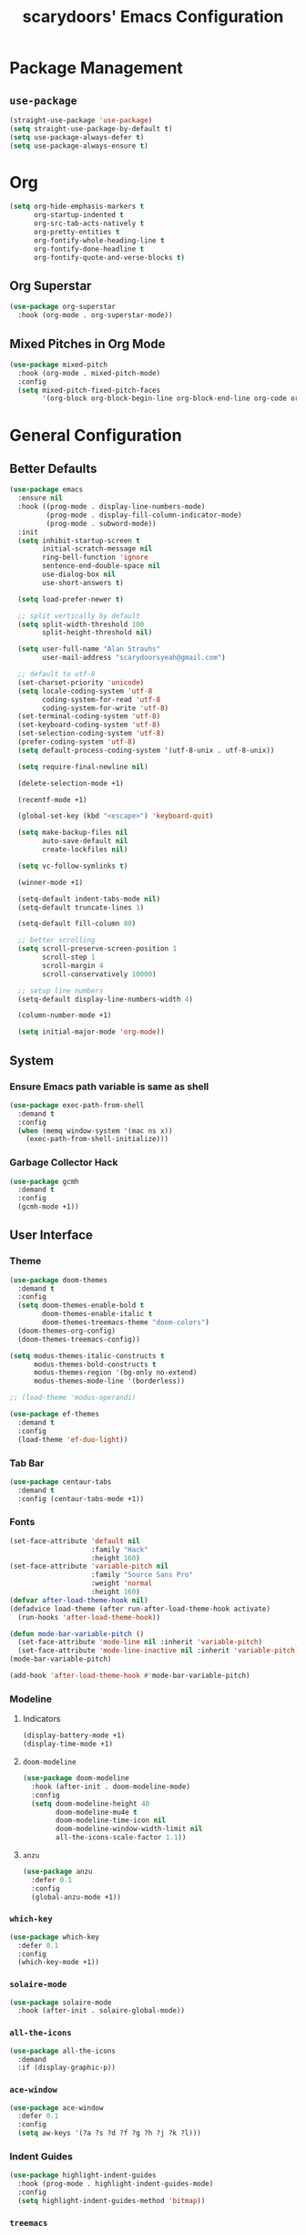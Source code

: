 #+TITLE: scarydoors' Emacs Configuration
#+PROPERTY: header-args :tangle yes
* Package Management
** =use-package=
#+begin_src emacs-lisp
  (straight-use-package 'use-package)
  (setq straight-use-package-by-default t)
  (setq use-package-always-defer t)
  (setq use-package-always-ensure t)
#+end_src
* Org
#+begin_src emacs-lisp
  (setq org-hide-emphasis-markers t
        org-startup-indented t
        org-src-tab-acts-natively t
        org-pretty-entities t
        org-fontify-whole-heading-line t
        org-fontify-done-headline t
        org-fontify-quote-and-verse-blocks t)
#+end_src
** Org Superstar
#+begin_src emacs-lisp
  (use-package org-superstar
    :hook (org-mode . org-superstar-mode))
#+end_src
** Mixed Pitches in Org Mode
#+begin_src emacs-lisp
  (use-package mixed-pitch
    :hook (org-mode . mixed-pitch-mode)
    :config
    (setq mixed-pitch-fixed-pitch-faces
          '(org-block org-block-begin-line org-block-end-line org-code org-document-info-keyword org-meta-line org-table org-verbatim)))

#+end_src
* General Configuration
** Better Defaults
#+begin_src emacs-lisp
  (use-package emacs
    :ensure nil
    :hook ((prog-mode . display-line-numbers-mode)
           (prog-mode . display-fill-column-indicator-mode)
           (prog-mode . subword-mode))
    :init
    (setq inhibit-startup-screen t
          initial-scratch-message nil
          ring-bell-function 'ignore
          sentence-end-double-space nil
          use-dialog-box nil
          use-short-answers t)

    (setq load-prefer-newer t)

    ;; split vertically by default 
    (setq split-width-threshold 100
          split-height-threshold nil)

    (setq user-full-name "Alan Strauhs"
          user-mail-address "scarydoorsyeah@gmail.com")

    ;; default to utf-8
    (set-charset-priority 'unicode)
    (setq locale-coding-system 'utf-8
          coding-system-for-read 'utf-8
          coding-system-for-write 'utf-8)
    (set-terminal-coding-system 'utf-8)
    (set-keyboard-coding-system 'utf-8)
    (set-selection-coding-system 'utf-8)
    (prefer-coding-system 'utf-8)
    (setq default-process-coding-system '(utf-8-unix . utf-8-unix))

    (setq require-final-newline nil)

    (delete-selection-mode +1)

    (recentf-mode +1)

    (global-set-key (kbd "<escape>") 'keyboard-quit)

    (setq make-backup-files nil
          auto-save-default nil
          create-lockfiles nil)

    (setq vc-follow-symlinks t)

    (winner-mode +1)

    (setq-default indent-tabs-mode nil)
    (setq-default truncate-lines 1)

    (setq-default fill-column 80)

    ;; better scrolling
    (setq scroll-preserve-screen-position 1
          scroll-step 1
          scroll-margin 4
          scroll-conservatively 10000)

    ;; setup line numbers
    (setq-default display-line-numbers-width 4)

    (column-number-mode +1)

    (setq initial-major-mode 'org-mode))

#+end_src
** System
*** Ensure Emacs path variable is same as shell
#+begin_src emacs-lisp
  (use-package exec-path-from-shell
    :demand t
    :config
    (when (memq window-system '(mac ns x))
      (exec-path-from-shell-initialize)))
#+end_src
*** Garbage Collector Hack
#+begin_src emacs-lisp
  (use-package gcmh
    :demand t
    :config
    (gcmh-mode +1))
#+end_src
** User Interface
*** Theme
#+begin_src emacs-lisp
  (use-package doom-themes
    :demand t
    :config
    (setq doom-themes-enable-bold t
          doom-themes-enable-italic t
          doom-themes-treemacs-theme "doom-colors")
    (doom-themes-org-config)
    (doom-themes-treemacs-config))
#+end_src

#+begin_src emacs-lisp
  (setq modus-themes-italic-constructs t
        modus-themes-bold-constructs t
        modus-themes-region '(bg-only no-extend)
        modus-themes-mode-line '(borderless))

  ;; (load-theme 'modus-operandi)

#+end_src

#+begin_src emacs-lisp
  (use-package ef-themes
    :demand t
    :config
    (load-theme 'ef-duo-light))
#+end_src
*** Tab Bar
#+begin_src emacs-lisp :tangle no
  (use-package centaur-tabs
    :demand t
    :config (centaur-tabs-mode +1))
#+end_src
*** Fonts
#+begin_src emacs-lisp
  (set-face-attribute 'default nil
                      :family "Hack"
                      :height 160)
  (set-face-attribute 'variable-pitch nil
                      :family "Source Sans Pro"
                      :weight 'normal
                      :height 160)
  (defvar after-load-theme-hook nil)
  (defadvice load-theme (after run-after-load-theme-hook activate)
    (run-hooks 'after-load-theme-hook))

  (defun mode-bar-variable-pitch ()
    (set-face-attribute 'mode-line nil :inherit 'variable-pitch)
    (set-face-attribute 'mode-line-inactive nil :inherit 'variable-pitch))
  (mode-bar-variable-pitch)

  (add-hook 'after-load-theme-hook #'mode-bar-variable-pitch)
#+end_src
*** Modeline
**** Indicators
#+begin_src emacs-lisp
  (display-battery-mode +1)
  (display-time-mode +1)
#+end_src
**** =doom-modeline=
#+begin_src emacs-lisp
  (use-package doom-modeline
    :hook (after-init . doom-modeline-mode)
    :config
    (setq doom-modeline-height 40
          doom-modeline-mu4e t
          doom-modeline-time-icon nil
          doom-modeline-window-width-limit nil
          all-the-icons-scale-factor 1.1))
#+end_src
**** =anzu=
#+begin_src emacs-lisp
  (use-package anzu
    :defer 0.1
    :config
    (global-anzu-mode +1))
#+end_src
*** =which-key=
#+begin_src emacs-lisp
  (use-package which-key
    :defer 0.1
    :config
    (which-key-mode +1))
#+end_src
*** =solaire-mode=
#+begin_src emacs-lisp
  (use-package solaire-mode
    :hook (after-init . solaire-global-mode))
#+end_src
*** =all-the-icons=
#+begin_src emacs-lisp
  (use-package all-the-icons
    :demand
    :if (display-graphic-p))
#+end_src
*** =ace-window=
#+begin_src emacs-lisp
  (use-package ace-window
    :defer 0.1
    :config
    (setq aw-keys '(?a ?s ?d ?f ?g ?h ?j ?k ?l)))
#+end_src
*** Indent Guides
#+begin_src emacs-lisp
  (use-package highlight-indent-guides
    :hook (prog-mode . highlight-indent-guides-mode)
    :config
    (setq highlight-indent-guides-method 'bitmap))
#+end_src
*** =treemacs=
#+begin_src emacs-lisp
  (use-package treemacs
    :bind (:map global-map
                ("M-0" . treemacs-select-window)
                ("C-x t 1" . treemacs-delete-other-windows)
                ("C-x t t" . treemacs)
                ("C-x t d" . treemacs-select-directory)
                ("C-x t B" . treemacs-bookmark)
                ("C-x t C-t" . treemacs-find-file)
                ("C-x t M-t" . treemacs-find-tag))
    :config
    (treemacs-follow-mode +1)
    (treemacs-filewatch-mode +1)
    (treemacs-fringe-indicator-mode 'always))

  (use-package treemacs-all-the-icons
    :after treemacs
    :demand t
    :config
    (treemacs-load-theme "all-the-icons"))
#+end_src
** Register
#+begin_src emacs-lisp
  (set-register ?C '(file . "~/.emacs.d/config.org"))
#+end_src
** Dirvish
#+begin_src emacs-lisp
  (use-package dirvish
    :defer 0.1
    :config
    (dirvish-override-dired-mode +1))
#+end_src
** =magit=
#+begin_src emacs-lisp
  (use-package magit
    :defer 0.1)
#+end_src
*** Magit Forges
#+begin_src emacs-lisp
  (use-package forge
    :after magit)
#+end_src
** Project Management
#+begin_src emacs-lisp
  (use-package projectile
    :demand t
    :init (projectile-mode +1)
    :bind
    (:map projectile-mode-map
          ("C-c p" . projectile-command-map)))
#+end_src
*** Consult Integration
#+begin_src emacs-lisp
  (use-package consult-projectile
    :demand t
    :bind ("C-<tab>" . consult-projectile))
#+end_src
** Completion Frameworks
*** Vertico
#+begin_src emacs-lisp
  (use-package vertico
    :straight (vertico :files (:defaults "extensions/*")
                       :includes (vertico-quick))
    :demand t
    :bind (:map vertico-map
                ("<escape>" . #'minibuffer-keyboard-quit))
    :config
    (setq vertico-count 13)
    (vertico-mode +1)

    (require 'vertico-quick)

    (define-key vertico-map "\M-q" #'vertico-quick-insert)
    (define-key vertico-map "\C-q" #'vertico-quick-exit))

  (use-package emacs
    :init
    (defun crm-indicator (args)
      (cons (format "[CRM%s] %s"
                    (replace-regexp-in-string
                     "\\`\\[.*?]\\*\\|\\[.*?]\\*\\'" ""
                     crm-separator)
                    (car args))
            (cdr args)))
    (advice-add #'completing-read-multiple :filter-args #'crm-indicator)

    (setq enable-recursive-minibuffers t))
#+end_src
**** Orderless
#+begin_src emacs-lisp
  (use-package orderless
    :custom
    (completion-styles '(orderless substring basic))
    (completion-category-defaults nil)
    (completion-category-overrides '((file (styles partial-completion)))))
#+end_src
*** Consult
#+begin_src emacs-lisp
  (use-package consult
    :bind (;; C-c bindings (mode-specific-map)
           ("C-c h" . consult-history)
           ("C-c m" . consult-mode-command)
           ("C-c k" . consult-kmacro)
           ;; C-x bindings (ctl-x-map)
           ("C-x M-:" . consult-complex-command)     ;; orig. repeat-complex-command
           ("C-x b" . consult-buffer)                ;; orig. switch-to-buffer
           ("C-x 4 b" . consult-buffer-other-window) ;; orig. switch-to-buffer-other-window
           ("C-x 5 b" . consult-buffer-other-frame)  ;; orig. switch-to-buffer-other-frame
           ("C-x r b" . consult-bookmark)            ;; orig. bookmark-jump
           ("C-x p b" . consult-project-buffer)      ;; orig. project-switch-to-buffer
           ;; Custom M-# bindings for fast register access
           ("M-#" . consult-register-load)
           ("M-'" . consult-register-store)          ;; orig. abbrev-prefix-mark (unrelated)
           ("C-M-#" . consult-register)
           ;; Other custom bindings
           ("M-y" . consult-yank-pop)                ;; orig. yank-pop
           ("<help> a" . consult-apropos)            ;; orig. apropos-command
           ;; M-g bindings (goto-map)
           ("M-g e" . consult-compile-error)
           ("M-g f" . consult-flymake)               ;; Alternative: consult-flycheck
           ("M-g M-g" . consult-goto-line)           ;; orig. goto-line
           ("M-g o" . consult-outline)               ;; Alternative: consult-org-heading
           ("M-g m" . consult-mark)
           ("M-g k" . consult-global-mark)
           ("M-g i" . consult-imenu)
           ("M-g I" . consult-imenu-multi)
           ;; M-s bindings (search-map)
           ("M-s d" . consult-find)
           ("M-s D" . consult-locate)
           ("M-s g" . consult-grep)
           ("M-s G" . consult-git-grep)
           ("M-s r" . consult-ripgrep)
           ("M-s l" . consult-line)
           ("M-s L" . consult-line-multi)
           ("M-s m" . consult-multi-occur)
           ("M-s k" . consult-keep-lines)
           ("M-s u" . consult-focus-lines)
           ;; Isearch integration
           ("M-s e" . consult-isearch-history)
           :map isearch-mode-map
           ("M-e" . consult-isearch-history)         ;; orig. isearch-edit-string
           ("M-s e" . consult-isearch-history)       ;; orig. isearch-edit-string
           ("M-s l" . consult-line)                  ;; needed by consult-line to detect isearch
           ("M-s L" . consult-line-multi)            ;; needed by consult-line to detect isearch
           ;; Minibuffer history
           :map minibuffer-local-map
           ("M-s" . consult-history)                  ;; orig. next-matching-history-element
           ("M-r" . consult-history))                 ;; orig. previous-matching-history-element
    :config
    (setq register-preview-delay 0)
    (setq consult-narrow-key "@"))
#+end_src
****  =consult-dir=
#+begin_src emacs-lisp
  (use-package consult-dir
    :bind (("C-x C-d" . consult-dir)
           :map minibuffer-local-completion-map
           ("C-x C-d" . consult-dir)
           ("C-x C-j" . consult-dir-jump-file)))
#+end_src
*** Marginalia
#+begin_src emacs-lisp
  (use-package marginalia
    :demand t
    :config
    (marginalia-mode +1)
    :bind (:map minibuffer-local-completion-map
                ("M-A" . marginalia-cycle)
                ("C-i" . marginalia-cycle-annotators)))

  (use-package all-the-icons-completion
    :after (marginalia all-the-icons)
    :hook (marginalia-mode . all-the-icons-completion-marginalia-setup)
    :init
    (all-the-icons-completion-mode))
#+end_src
*** Embark
#+begin_src emacs-lisp
  (use-package embark
    :ensure t

    :bind
    (("C-." . embark-act)         ;; pick some comfortable binding
     ("C-;" . embark-dwim)        ;; good alternative: M-.
     ("C-h B" . embark-bindings)) ;; alternative for `describe-bindings'

    :init

    ;; Optionally replace the key help with a completing-read interface
    (setq prefix-help-command #'embark-prefix-help-command)

    :config

    ;; Hide the mode line of the Embark live/completions buffers
    (add-to-list 'display-buffer-alist
                 '("\\`\\*Embark Collect \\(Live\\|Completions\\)\\*"
                   nil
                   (window-parameters (mode-line-format . none)))))

  ;; Consult users will also want the embark-consult package.
  (use-package embark-consult
    :ensure t
    :after (embark consult)
    :demand t ; only necessary if you have the hook below
    ;; if you want to have consult previews as you move around an
    ;; auto-updating embark collect buffer
    :hook
    (embark-collect-mode . consult-preview-at-point-mode))
#+end_src
*** Corfu
#+begin_src emacs-lisp
  (use-package corfu
    :demand t
    :init
    (setq corfu-auto t
          corfu-auto-delay 0
          corfu-auto-prefix 1
          corfu-quit-no-match 'separator)
    (setq tab-always-indent 'complete)

    (add-hook 'eshell-mode-hook
              (lambda ()
                (setq-local corfu-auto nil)))
    :config
    (global-corfu-mode))

  (use-package cape
    :demand t
    :after corfu
    :init
    (add-to-list 'completion-at-point-functions #'cape-file))

  (use-package corfu-doc
    :hook (corfu-mode . corfu-doc-mode)
    :bind
    (
     :map corfu-map
     ("M-p" . corfu-doc-scroll-down)
     ("M-n" . corfu-doc-scroll-up)
     ("M-d" . corfu-doc-toggle)
     ))

  (use-package kind-icon
    :demand t
    :after corfu
    :custom
    (kind-icon-default-face 'corfu-default)
    :config
    (add-to-list 'corfu-margin-formatters #'kind-icon-margin-formatter))
#+end_src
** Email
#+begin_src emacs-lisp
  (use-package mu4e
    :straight nil
    :defer 0.2
    :load-path "/usr/local/share/emacs/site-lisp/mu/mu4e/"
    :init
    (require 'smtpmail)
    (setq mu4e-mu-binary (executable-find "mu")
          mu4e-maildir "~/.maildir"
          mu4e-get-mail-command (concat (executable-find "mbsync") " -a")
          mu4e-update-interval 300
          mu4e-attachment-dir "~/Desktop"
          mu4e-change-filenames-when-moving t
          mu4e-user-mail-address-list '("alan.strauhs@wearesauce.io")))

  (use-package mu4e-alert
    :hook (after-init . (mu4e-alert-enable-mode-line-display mu4e-alert-enable-notifications))
    :after mu4e
    :init
    (defun perso--mu4e-notif ()
      "Display both mode line and desktop alerts for incoming new emails."
      (interactive)
      (mu4e-update-mail-and-index 1)        ; getting new emails is ran in the background
      (mu4e-alert-enable-mode-line-display) ; display new emails in mode-line
      (mu4e-alert-enable-notifications))    ; enable desktop notifications for new emails
    (defun perso--mu4e-refresh ()
      "Refresh emails every 300 seconds and display desktop alerts."
      (interactive)
      (mu4e t)                            ; start silently mu4e mandatory for mu>=1.3.8
      (run-with-timer 0 300 'perso--mu4e-notif))
    :bind ("<f2>" . perso--mu4e-refresh)
    :config
    (mu4e-alert-set-default-style 'notifier)
    (setq mu4e-alert-interesting-mail-query "flag:unread AND NOT flag:trashed"))


#+end_src
** Workspaces
#+begin_src emacs-lisp :tangle no
  (use-package bufler
    :hook (after-init . bufler-mode)
    :bind ("C-x C-b" . bufler))


  (defun my--source ()
                (let* ((bufler-vc-state nil)
                       (group-path (unless current-prefix-arg
                                     (frame-parameter nil 'bufler-workspace-path))))
                  (pcase current-prefix-arg
                    ((or `nil '(4) '(16))
                     (bufler-buffer-alist-at
                      group-path :filter-fns bufler-workspace-switch-buffer-filter-fns))
                    (_ (bufler-buffer-alist-at nil)))))


  (defvar bufler-consult-source
    (list :name "Bufler"
          :narrow ?s
          :category 'buffer
          :state #'consult--buffer-state
          :history 'buffer-name-history
          :default t
          :items
          #'(lambda ()
              (mapcar #'(lambda (item) (buffer-name (cdr item))) (my--source)))))

  (add-to-list 'consult-buffer-sources bufler-consult-source)
#+end_src
** Emacs as a Terminal Multiplexer
#+begin_src emacs-lisp
  (use-package vterm)


  (use-package multi-vterm
    :demand t
    :bind (("C-c t t" . multi-vterm)
           ("C-c t r" . multi-vterm-rename-buffer)
           ("C-c t n" . multi-vterm-next)
           ("C-c t p" . multi-vterm-prev)
           ("C-c t x" . multi-vterm-project))
    :config
    (defun my/multi-vterm-buffer-names ()
      (mapcar #'buffer-name multi-vterm-buffer-list))

    (setq multi-vterm-buffer-source
      (list :name "Terminals"
            :category 'buffer
            :state #'consult--buffer-state
            :history 'buffer-name-history
            :items #'(lambda ()
                     (my/multi-vterm-buffer-names))))
    (defun my/multi-vterm-switch-buffer ()
      (interactive)
      (consult-buffer (list multi-vterm-buffer-source)))

    (bind-key (kbd "C-c t s") #'my/multi-vterm-switch-buffer))



#+end_src
* Editing Packages
** =expand-region=
#+begin_src emacs-lisp
  (use-package expand-region
    :defer 0.1
    :bind ("C-=" . er/expand-region))
#+end_src
** =smartparens=
#+begin_src emacs-lisp
  (use-package smartparens
    :defer 0.1
    :bind ("M-n" . sp-forward-sexp)
    :config
    (require 'smartparens-config)

    (defun indent-between-pair (&rest _ignored)
      (newline)
      (indent-according-to-mode)
      (forward-line -1)
      (indent-according-to-mode))

    (sp-local-pair 'prog-mode "{" nil :post-handlers '((indent-between-pair "RET")))
    (sp-local-pair 'prog-mode "[" nil :post-handlers '((indent-between-pair "RET")))
    (sp-local-pair 'prog-mode "(" nil :post-handlers '((indent-between-pair "RET")))

    (smartparens-global-mode +1))
#+end_src
** =avy=
#+begin_src emacs-lisp
  (use-package avy
    :config
    (avy-setup-default)
    (global-set-key (kbd "C-c C-j") 'avy-resume)
    :bind
    (("M-g w" . avy-goto-word-1)
     ("M-g g" . avy-goto-line)
     ("M-g c" . avy-goto-char-2)
     ("C-c C-'" . avy-pop-mark)))
#+end_src
** =hungry-delete=
#+begin_src emacs-lisp
  (use-package hungry-delete
    :init
    (setq hungry-delete-join-reluctantly t)
    :bind ("M-DEL" . global-hungry-delete-mode))
#+end_src
** Yasnippet
#+begin_src emacs-lisp
  (use-package yasnippet
    :defer 0.1
    :config
    (yas-global-mode +1))
#+end_src
* Programming
** LSP Configuration
#+begin_src emacs-lisp
  (use-package lsp-mode
    :init
    (setq read-process-output-max (* 1024 1024))
    (setq lsp-keymap-prefix "C-c l"
          lsp-idle-delay 0.1)
    (setq-default lsp-lens-enable nil)
    (setq lsp-completion-provider :none)
    (defun my/lsp-mode-setup-completion ()
      (setf (alist-get 'styles (alist-get 'lsp-capf completion-category-defaults))
            '(flex)))
    :hook (((c++-mode c-mode rust-mode js-mode web-mode css-mode) . lsp-deferred)
           (lsp-mode . lsp-enable-which-key-integration)
           (lsp-completion-mode . my/lsp-mode-setup-completion))
    :config
    (add-to-list 'lsp-language-id-configuration
                 '(web-mode . "html"))

    (setf (alist-get 'web-mode lsp--formatting-indent-alist) 'web-mode-markup-indent-offset)

    :commands lsp lsp-deferred)
#+end_src
*** 
** JSON
#+begin_src emacs-lisp
  (use-package json-mode)
#+end_src
** Rust
#+begin_src emacs-lisp
  (use-package rustic)
#+end_src
** Meson
#+begin_src emacs-lisp
  (use-package meson-mode)
#+end_src
** Javascript
*** =rjsx-mode=
#+begin_src emacs-lisp
  (use-package rjsx-mode
    :mode ("\\.js\\'"
           "\\.jsx\\'")
    :config
    (setq js2-mode-show-parse-errors nil
          js2-mode-show-strict-warnings nil
          js2-basic-offset 2
          js-indent-level 2))
#+end_src
*** Ensure node modules path is added to exec-path
#+begin_src emacs-lisp
  (use-package add-node-modules-path
    :hook (((js2-mode rjsx-mode) . add-node-modules-path)))
#+end_src
** Web
#+begin_src emacs-lisp
  (use-package web-mode
    :mode
    (("\\.phtml\\'" . web-mode)
     ("\\.tpl\\.php\\'" . web-mode)      
     ("\\.jsp\\'" . web-mode)            
     ("\\.as[cp]x\\'" . web-mode)        
     ("\\.erb\\'" . web-mode)            
     ("\\.mustache\\'" . web-mode)       
     ("\\.djhtml\\'" . web-mode)         
     ("\\.jst.ejs\\'" . web-mode)        
     ("\\.html?\\'" . web-mode)
     ("\\.hbs\\'" . web-mode))

    :init
    (setq web-mode-enable-block-face t)
    (setq web-mode-enable-comment-keywords t)
    (setq web-mode-enable-current-element-highlight t)
    (setq web-mode-enable-current-column-highlight t)   
    (setq web-mode-script-padding 2)
    (setq web-mode-style-padding 2)
    (setq web-mode-comment-style 2)
    (setq web-mode-code-indent-offset 2)
    (setq web-mode-markup-indent-offset 2)
    (setq css-indent-level 2)
    (setq css-indent-offset 2))
#+end_src
** C/C++
#+begin_src emacs-lisp
  (use-package cc-mode
    :ensure nil
    :defer t
    :config
    (setq c-basic-offset 4
          c-backspace-function #'delete-backward-char)

    ;; TODO: Refine this style
    (c-add-style
     "scary" '((c-comment-only-line-offset . 0)
               (c-hanging-braces-alist (brace-list-open)
                                       (brace-entry-open)
                                       (substatement-open after)
                                       (block-close . c-snug-do-while)
                                       (namespace-open after)
                                       (extern-lang-open after))
               (c-cleanup-list brace-else-brace
                               brace-catch-brace)
               (c-offsets-alist
                (knr-argdecl-intro . 0)
                (defun-close . 0)
                (defun-open . 0)
                (innamespace . 0)
                (substatement-open . 0)
                (substatement-label . 0)
                (statement-cont . +)
                (case-label . +)
                (brace-list-entry . 0)
                (brace-list-intro . +)
                (brace-list-close . 0)
                (arglist-intro . +)
                (arglist-close . 0)
                (inline-open . 0)
                (inlambda . 0)
                (access-label . -)
                (inclass . +)
                (label . 0))))

    (when (listp c-default-style)
      (setf (alist-get 'other c-default-style) "scary")))
#+end_src

* Hydras
#+begin_src emacs-lisp
  (use-package hydra
    :defer 0.1)

  (use-package windsize
    :defer 0.1)

  (defhydra sd-hydra-window (:hint nil)
    "
  Movement    ^Resize^     ^Split^          ^Other^
  ------------------------------------------------------------------
  _h_ left      _C-h_ left   _o_ horizontal   _d_   delete window
  _j_ down      _C-j_ down   _v_ vertical     _f_   only this window
  _k_ up        _C-k_ up     _m_ maximize     _M-o_ ace-window
  _l_ right     _C-l_ right  _b_ balance      _s_   switch buffers
  _q_ quit
  "
    ;; Movement
    ("h" windmove-left)
    ("j" windmove-down)
    ("k" windmove-up)
    ("l" windmove-right)

    ;; Resize
    ("C-h" windsize-left)
    ("C-j" windsize-down)
    ("C-k" windsize-up)
    ("C-l" windsize-right)

    ;; Split
    ("o" split-window-below)
    ("v" split-window-right)
    ("m" maximize-window :color blue)
    ("b" balance-windows)

    ;; Other
    ("d" delete-window)
    ("f" delete-other-windows :color blue)
    ("M-o" ace-window :color blue)
    ("s" consult-buffer)
    ("q" nil))

  (global-set-key (kbd "M-o") #'sd-hydra-window/body)

#+end_src
